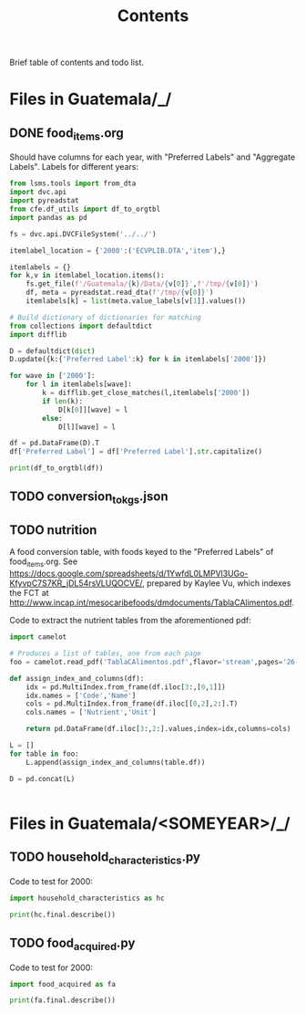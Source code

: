 #+title: Contents

Brief table of contents and todo list.

* Files in Guatemala/_/
** DONE food_items.org
Should have columns for each year, with "Preferred Labels" and "Aggregate Labels".   Labels for different years:
#+begin_src python :results output raw table
from lsms.tools import from_dta
import dvc.api
import pyreadstat
from cfe.df_utils import df_to_orgtbl
import pandas as pd

fs = dvc.api.DVCFileSystem('../../')

itemlabel_location = {'2000':('ECVPLIB.DTA','item'),}

itemlabels = {}
for k,v in itemlabel_location.items():
    fs.get_file(f'/Guatemala/{k}/Data/{v[0]}',f'/tmp/{v[0]}')
    df, meta = pyreadstat.read_dta(f'/tmp/{v[0]}')
    itemlabels[k] = list(meta.value_labels[v[1]].values())

# Build dictionary of dictionaries for matching
from collections import defaultdict
import difflib

D = defaultdict(dict)
D.update({k:{'Preferred Label':k} for k in itemlabels['2000']})

for wave in ['2000']:
    for l in itemlabels[wave]:
        k = difflib.get_close_matches(l,itemlabels['2000'])
        if len(k):
            D[k[0]][wave] = l
        else:
            D[l][wave] = l

df = pd.DataFrame(D).T
df['Preferred Label'] = df['Preferred Label'].str.capitalize()

print(df_to_orgtbl(df))
#+end_src


** TODO conversion_to_kgs.json
** TODO nutrition
A food conversion table, with foods keyed to the "Preferred Labels" of food_items.org.   See https://docs.google.com/spreadsheets/d/1YwfdL0LMPVl3UGo-KfyvpC7S7KR_jDL54rsVLUQOCVE/, prepared by Kaylee Vu, which indexes the FCT at http://www.incap.int/mesocaribefoods/dmdocuments/TablaCAlimentos.pdf.

Code to extract the nutrient tables from the aforementioned pdf:
#+begin_src python
import camelot

# Produces a list of tables, one from each page
foo = camelot.read_pdf('TablaCAlimentos.pdf',flavor='stream',pages='26-83')

def assign_index_and_columns(df):
    idx = pd.MultiIndex.from_frame(df.iloc[3:,[0,1]])
    idx.names = ['Code','Name']
    cols = pd.MultiIndex.from_frame(df.iloc[[0,2],2:].T)
    cols.names = ['Nutrient','Unit']

    return pd.DataFrame(df.iloc[3:,2:].values,index=idx,columns=cols)

L = []
for table in foo:
    L.append(assign_index_and_columns(table.df))

D = pd.concat(L)


#+end_src

* Files in Guatemala/<SOMEYEAR>/_/
** TODO household_characteristics.py
Code to test for 2000:
#+begin_src python :dir ../2000/_ :results output
import household_characteristics as hc

print(hc.final.describe())
#+end_src

** TODO food_acquired.py
Code to test for 2000:
#+begin_src python :dir ../2000/_ :results output
import food_acquired as fa

print(fa.final.describe())
#+end_src
